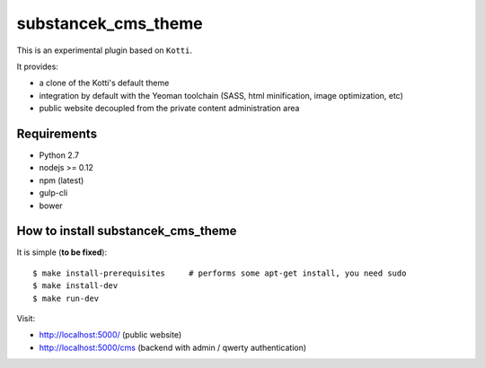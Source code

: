 substancek_cms_theme
====================

This is an experimental plugin based on ``Kotti``.

It provides:

* a clone of the Kotti's default theme

* integration by default with the Yeoman toolchain (SASS, html minification, image optimization, etc)

* public website decoupled from the private content administration area

|build status|_
|code coverage|_

.. |build status| image:: https://secure.travis-ci.org/substancek/substancek_cms_theme.png?branch=master
.. _build status: http://travis-ci.org/substancek/substancek_cms_theme
.. |code coverage| image:: http://codecov.io/github/substancek/substancek_cms_theme/coverage.svg?branch=master
.. _code coverage: http://codecov.io/github/substancek/substancek_cms_theme?branch=master

Requirements
------------

* Python 2.7

* nodejs >= 0.12

* npm (latest)

* gulp-cli

* bower

How to install substancek_cms_theme
-----------------------------

It is simple (**to be fixed**)::

    $ make install-prerequisites     # performs some apt-get install, you need sudo
    $ make install-dev
    $ make run-dev

Visit:

* http://localhost:5000/ (public website)
* http://localhost:5000/cms (backend with admin / qwerty authentication)
